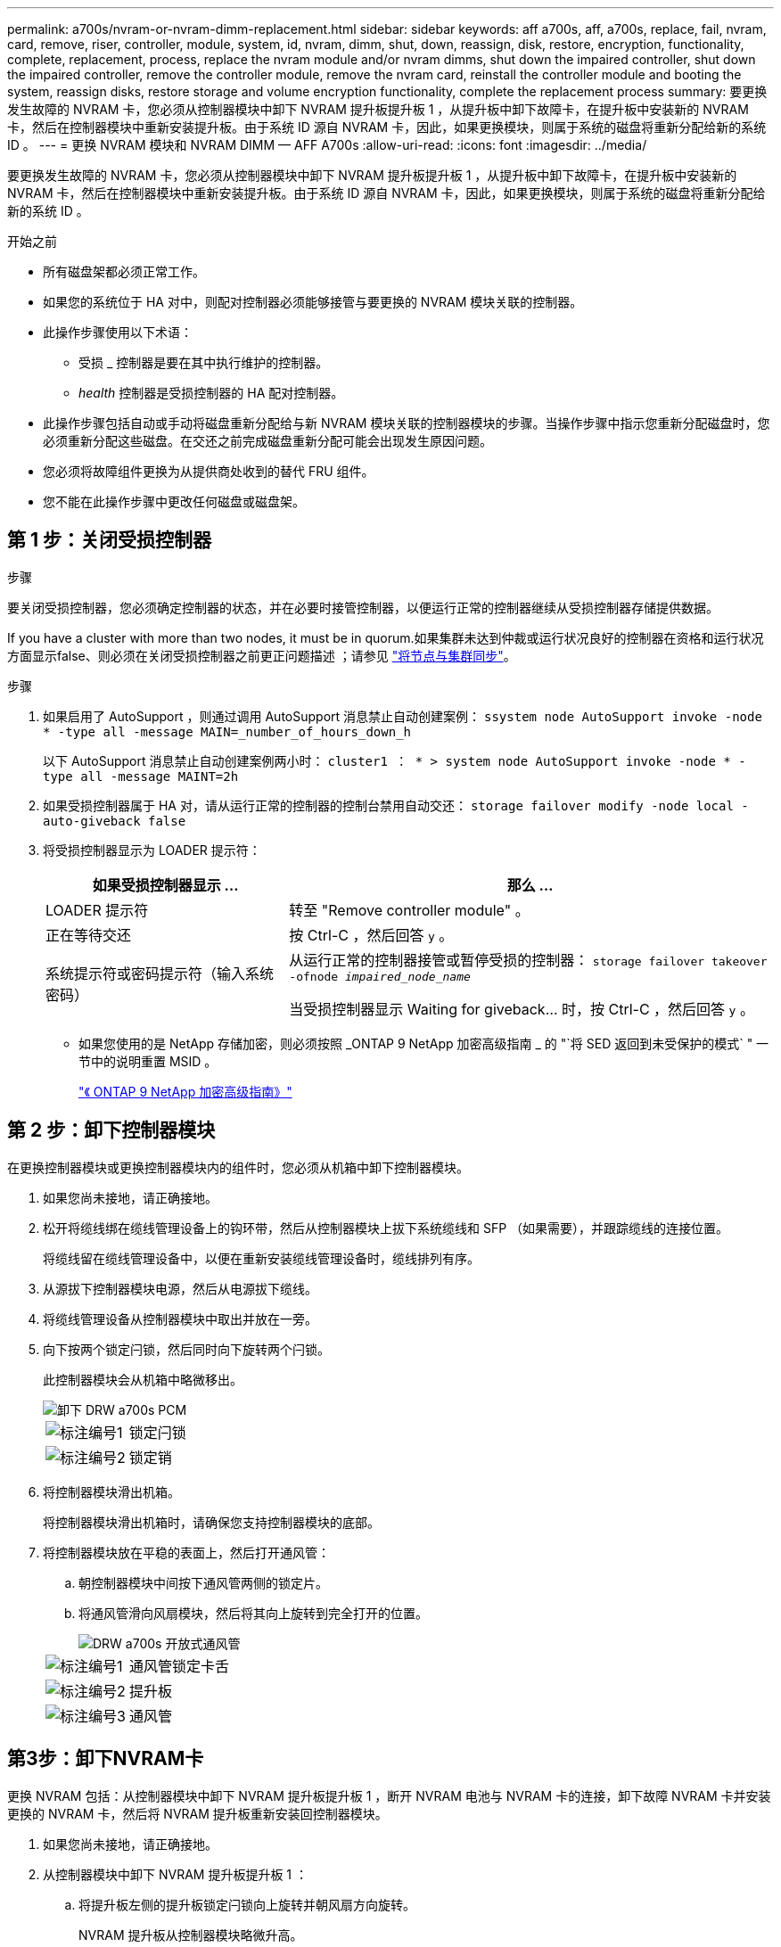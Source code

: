 ---
permalink: a700s/nvram-or-nvram-dimm-replacement.html 
sidebar: sidebar 
keywords: aff a700s, aff, a700s, replace, fail, nvram, card, remove, riser, controller, module, system, id, nvram, dimm, shut, down, reassign, disk, restore, encryption, functionality, complete, replacement, process, replace the nvram module and/or nvram dimms, shut down the impaired controller, shut down the impaired controller, remove the controller module, remove the nvram card, reinstall the controller module and booting the system, reassign disks, restore storage and volume encryption functionality, complete the replacement process 
summary: 要更换发生故障的 NVRAM 卡，您必须从控制器模块中卸下 NVRAM 提升板提升板 1 ，从提升板中卸下故障卡，在提升板中安装新的 NVRAM 卡，然后在控制器模块中重新安装提升板。由于系统 ID 源自 NVRAM 卡，因此，如果更换模块，则属于系统的磁盘将重新分配给新的系统 ID 。 
---
= 更换 NVRAM 模块和 NVRAM DIMM — AFF A700s
:allow-uri-read: 
:icons: font
:imagesdir: ../media/


[role="lead"]
要更换发生故障的 NVRAM 卡，您必须从控制器模块中卸下 NVRAM 提升板提升板 1 ，从提升板中卸下故障卡，在提升板中安装新的 NVRAM 卡，然后在控制器模块中重新安装提升板。由于系统 ID 源自 NVRAM 卡，因此，如果更换模块，则属于系统的磁盘将重新分配给新的系统 ID 。

.开始之前
* 所有磁盘架都必须正常工作。
* 如果您的系统位于 HA 对中，则配对控制器必须能够接管与要更换的 NVRAM 模块关联的控制器。
* 此操作步骤使用以下术语：
+
** 受损 _ 控制器是要在其中执行维护的控制器。
** _health_ 控制器是受损控制器的 HA 配对控制器。


* 此操作步骤包括自动或手动将磁盘重新分配给与新 NVRAM 模块关联的控制器模块的步骤。当操作步骤中指示您重新分配磁盘时，您必须重新分配这些磁盘。在交还之前完成磁盘重新分配可能会出现发生原因问题。
* 您必须将故障组件更换为从提供商处收到的替代 FRU 组件。
* 您不能在此操作步骤中更改任何磁盘或磁盘架。




== 第 1 步：关闭受损控制器

.步骤
要关闭受损控制器，您必须确定控制器的状态，并在必要时接管控制器，以便运行正常的控制器继续从受损控制器存储提供数据。

If you have a cluster with more than two nodes, it must be in quorum.如果集群未达到仲裁或运行状况良好的控制器在资格和运行状况方面显示false、则必须在关闭受损控制器之前更正问题描述 ；请参见 link:https://docs.netapp.com/us-en/ontap/system-admin/synchronize-node-cluster-task.html?q=Quorum["将节点与集群同步"^]。

.步骤
. 如果启用了 AutoSupport ，则通过调用 AutoSupport 消息禁止自动创建案例： `ssystem node AutoSupport invoke -node * -type all -message MAIN=_number_of_hours_down_h`
+
以下 AutoSupport 消息禁止自动创建案例两小时： `cluster1 ： * > system node AutoSupport invoke -node * -type all -message MAINT=2h`

. 如果受损控制器属于 HA 对，请从运行正常的控制器的控制台禁用自动交还： `storage failover modify -node local -auto-giveback false`
. 将受损控制器显示为 LOADER 提示符：
+
[cols="1,2"]
|===
| 如果受损控制器显示 ... | 那么 ... 


 a| 
LOADER 提示符
 a| 
转至 "Remove controller module" 。



 a| 
正在等待交还
 a| 
按 Ctrl-C ，然后回答 `y` 。



 a| 
系统提示符或密码提示符（输入系统密码）
 a| 
从运行正常的控制器接管或暂停受损的控制器： `storage failover takeover -ofnode _impaired_node_name_`

当受损控制器显示 Waiting for giveback... 时，按 Ctrl-C ，然后回答 `y` 。

|===
+
** 如果您使用的是 NetApp 存储加密，则必须按照 _ONTAP 9 NetApp 加密高级指南 _ 的 "`将 SED 返回到未受保护的模式` " 一节中的说明重置 MSID 。
+
https://docs.netapp.com/ontap-9/topic/com.netapp.doc.pow-nve/home.html["《 ONTAP 9 NetApp 加密高级指南》"]







== 第 2 步：卸下控制器模块

在更换控制器模块或更换控制器模块内的组件时，您必须从机箱中卸下控制器模块。

. 如果您尚未接地，请正确接地。
. 松开将缆线绑在缆线管理设备上的钩环带，然后从控制器模块上拔下系统缆线和 SFP （如果需要），并跟踪缆线的连接位置。
+
将缆线留在缆线管理设备中，以便在重新安装缆线管理设备时，缆线排列有序。

. 从源拔下控制器模块电源，然后从电源拔下缆线。
. 将缆线管理设备从控制器模块中取出并放在一旁。
. 向下按两个锁定闩锁，然后同时向下旋转两个闩锁。
+
此控制器模块会从机箱中略微移出。

+
image::../media/drw_a700s_pcm_remove.png[卸下 DRW a700s PCM]

+
[cols="1,4"]
|===


 a| 
image:../media/legend_icon_01.png["标注编号1"]
 a| 
锁定闩锁



 a| 
image:../media/legend_icon_02.png["标注编号2"]
 a| 
锁定销

|===
. 将控制器模块滑出机箱。
+
将控制器模块滑出机箱时，请确保您支持控制器模块的底部。

. 将控制器模块放在平稳的表面上，然后打开通风管：
+
.. 朝控制器模块中间按下通风管两侧的锁定片。
.. 将通风管滑向风扇模块，然后将其向上旋转到完全打开的位置。
+
image::../media/drw_a700s_open_air_duct.png[DRW a700s 开放式通风管]

+
[cols="1,4"]
|===


 a| 
image:../media/legend_icon_01.png["标注编号1"]
 a| 
通风管锁定卡舌



 a| 
image:../media/legend_icon_02.png["标注编号2"]
 a| 
提升板



 a| 
image:../media/legend_icon_03.png["标注编号3"]
 a| 
通风管

|===






== 第3步：卸下NVRAM卡

更换 NVRAM 包括：从控制器模块中卸下 NVRAM 提升板提升板 1 ，断开 NVRAM 电池与 NVRAM 卡的连接，卸下故障 NVRAM 卡并安装更换的 NVRAM 卡，然后将 NVRAM 提升板重新安装回控制器模块。

. 如果您尚未接地，请正确接地。
. 从控制器模块中卸下 NVRAM 提升板提升板 1 ：
+
.. 将提升板左侧的提升板锁定闩锁向上旋转并朝风扇方向旋转。
+
NVRAM 提升板从控制器模块略微升高。

.. 提起 NVRAM 提升板，将其移向风扇，以使提升板上的金属板边缘脱离控制器模块的边缘，然后将提升板竖直向上提出控制器模块。 然后，将其放在平稳的平面上，以便可以访问 NVRAM 卡。
+
image::../media/drw_a700s_nvme_replace.png[DRW a700s NVMe 更换]

+
[cols="1,4"]
|===


 a| 
image:../media/legend_icon_01.png["标注编号1"]
 a| 
通风管



 a| 
image:../media/legend_icon_02.png["标注编号2"]
 a| 
提升板 1 锁定闩锁



 a| 
image:../media/legend_icon_03.png["标注编号3"]
 a| 
连接到 NVRAM 卡的 NVRAM 电池缆线插头



 a| 
image:../media/legend_icon_04.png["标注编号4"]
 a| 
卡锁定支架



 a| 
image:../media/legend_icon_05.png["标注编号5"]
 a| 
NVRAM 卡

|===


. 从提升板模块中卸下 NVRAM 卡：
+
.. 转动提升板模块，以便可以访问 NVRAM 卡。
.. 拔下连接到 NVRAM 卡的 NVRAM 电池缆线。
.. 按下 NVRAM 提升板侧面的锁定支架，然后将其旋转到打开位置。
.. 从提升板模块中卸下 NVRAM 卡。


. 将 NVRAM 卡安装到 NVRAM 提升板中：
+
.. 将卡与提升板模块上的卡导轨和提升板中的卡插槽对齐。
.. 将卡垂直滑入卡插槽。
+

NOTE: 确保此卡完全，正对着提升板插槽。

.. 将电池缆线连接到 NVRAM 卡上的插槽。
.. 将锁定闩锁旋转到锁定位置，并确保锁定到位。


. 将此提升板安装到控制器模块中：
+
.. 将竖板的边缘与控制器模块金属板的下侧对齐。
.. 沿着控制器模块中的插脚引导此提升板，然后将此提升板降低到控制器模块中。
.. 向下转动锁定闩锁并将其卡入锁定位置。
+
锁定后，锁定闩锁将与提升板顶部平齐，而提升板恰好位于控制器模块中。

.. 重新插入从 PCIe 卡中卸下的所有 SFP 模块。






== 第 4 步：重新安装控制器模块并启动系统

更换控制器模块中的 FRU 后，您必须重新安装控制器模块并重新启动它。

对于在同一机箱中具有两个控制器模块的 HA 对，安装控制器模块的顺序尤为重要，因为一旦将其完全装入机箱，它就会尝试重新启动。

. 如果您尚未接地，请正确接地。
. 将控制器模块的末端与机箱中的开口对齐，然后将控制器模块轻轻推入系统的一半。
+

NOTE: 请勿将控制器模块完全插入机箱中，除非系统指示您这样做。

. 根据需要重新对系统进行布线。
+
如果您已卸下介质转换器（ QSFP 或 SFP ），请记得在使用光缆时重新安装它们。

. 将电源线插入电源，重新安装电源线锁定环，然后将电源连接到电源。
. 完成控制器模块的重新安装：
+
.. 如果尚未重新安装缆线管理设备，请重新安装该设备。
.. 将控制器模块牢牢推入机箱，直到它与中板相距并完全就位。
+
控制器模块完全就位后，锁定闩锁会上升。

+

NOTE: 将控制器模块滑入机箱时，请勿用力过大，以免损坏连接器。

+
控制器模块一旦完全固定在机箱中，就会开始启动。准备中断启动过程。

.. 向上旋转锁定闩锁，使其倾斜，以清除锁定销，然后将其降低到锁定位置。
.. 出现 `Press Ctrl-C for Boot Menu` 时按 `Ctrl-C` 以中断启动过程。
.. 从显示的菜单中选择启动至维护模式的选项。






== 第5步：验证HA系统上的系统ID更改

您必须在启动 _replacement_ 控制器时确认系统 ID 更改，然后确认更改是否已实施。

此操作步骤仅适用于在 HA 对中运行 ONTAP 的系统。

. 如果 _replacement_ 控制器处于维护模式（显示 ` * >` 提示符），请退出维护模式并转到 LOADER 提示符： `halt`
. 在 _replacement_ 控制器上的 LOADER 提示符处，启动控制器，如果系统因系统 ID 不匹配而提示您覆盖系统 ID ，请输入 `y` ：``boot_ontap``
. 请等待 `Waiting for giveback...` 消息显示在 _replacement_ 控制器控制台上，然后从运行正常的控制器中验证是否已自动分配新的配对系统 ID ： `storage failover show`
+
在命令输出中，您应看到一条消息，指出受损控制器上的系统 ID 已更改，其中显示了正确的旧 ID 和新 ID 。In the following example, node2 has undergone replacement and has a new system ID of 151759706.

+
[listing]
----
node1> `storage failover show`
                                    Takeover
Node              Partner           Possible     State Description
------------      ------------      --------     -------------------------------------
node1             node2             false        System ID changed on partner (Old:
                                                  151759755, New: 151759706), In takeover
node2             node1             -            Waiting for giveback (HA mailboxes)
----
. 在运行正常的控制器中，验证是否已保存任何核心转储：
+
.. 更改为高级权限级别： `set -privilege advanced`
+
系统提示您继续进入高级模式时，您可以回答 `y` 。此时将显示高级模式提示符（ * > ）。

.. 保存任何核心转储： `ssystem node run -node _local-node-name_ partner savecore`
.. 等待 `savecore`命令完成，然后再发出交还。
+
您可以输入以下命令来监控 savecore 命令的进度： `ssystem node run -node _local-node-name_ partner savecore -s`

.. 返回到管理权限级别： `set -privilege admin`


. 交还控制器：
+
.. 从运行正常的控制器中，交还更换的控制器的存储： `storage failover giveback -ofnode _replacement_node_name_`
+
_replacement_ 控制器将收回其存储并完成启动。

+
如果由于系统 ID 不匹配而提示您覆盖系统 ID ，则应输入 `y` 。

+

NOTE: 如果交还被否决，您可以考虑覆盖此否决。

+
http://mysupport.netapp.com/documentation/productlibrary/index.html?productID=62286["查找适用于您的 ONTAP 9 版本的《高可用性配置指南》"]

.. 交还完成后，确认 HA 对运行状况良好且可以接管： `storage failover show`
+
`storage failover show` 命令的输出不应包含 System ID changed on partner 消息。



. 验证是否已正确分配磁盘： `storage disk show -ownership`
+
属于 _replacement_ 控制器的磁盘应显示新的系统 ID 。In the following example, the disks owned by node1 now show the new system ID, 1873775277:

+
[listing]
----
node1> `storage disk show -ownership`

Disk  Aggregate Home  Owner  DR Home  Home ID    Owner ID  DR Home ID Reserver  Pool
----- ------    ----- ------ -------- -------    -------    -------  ---------  ---
1.0.0  aggr0_1  node1 node1  -        1873775277 1873775277  -       1873775277 Pool0
1.0.1  aggr0_1  node1 node1           1873775277 1873775277  -       1873775277 Pool0
.
.
.
----
. 验证每个控制器是否存在所需的卷： `vol show -node node-name`
. 如果您在重新启动时禁用了自动接管，请从运行正常的控制器启用它： `storage failover modify -node replacement-node-name -onreboot true`




== 第 6 步：将故障部件退回 NetApp

按照套件随附的 RMA 说明将故障部件退回 NetApp 。请参见 https://mysupport.netapp.com/site/info/rma["部件退回和放大器；更换"] 第页，了解更多信息。
